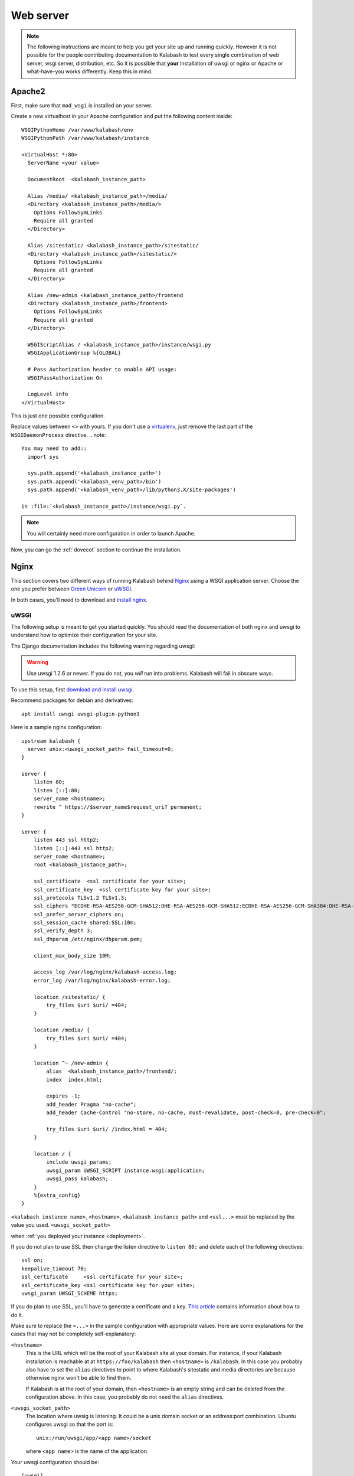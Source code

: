 .. _webserver:

##########
Web server
##########

.. note::

   The following instructions are meant to help you get your site up
   and running quickly. However it is not possible for the people
   contributing documentation to Kalabash to test every single
   combination of web server, wsgi server, distribution, etc. So it is
   possible that **your** installation of uwsgi or nginx or Apache or
   what-have-you works differently. Keep this in mind.

.. _apache2:

Apache2
*******

First, make sure that ``mod_wsgi`` is installed on your server.

Create a new virtualhost in your Apache configuration and put the
following content inside::

  WSGIPythonHome /var/www/kalabash/env
  WSGIPythonPath /var/www/kalabash/instance

  <VirtualHost *:80>
    ServerName <your value>

    DocumentRoot  <kalabash_instance_path>

    Alias /media/ <kalabash_instance_path>/media/
    <Directory <kalabash_instance_path>/media/>
      Options FollowSymLinks
      Require all granted
    </Directory>

    Alias /sitestatic/ <kalabash_instance_path>/sitestatic/
    <Directory <kalabash_instance_path>/sitestatic/>
      Options FollowSymLinks
      Require all granted
    </Directory>

    Alias /new-admin <kalabash_instance_path>/frontend
    <Directory <kalabash_instance_path>/frontend>
      Options FollowSymLinks
      Require all granted
    </Directory>

    WSGIScriptAlias / <kalabash_instance_path>/instance/wsgi.py
    WSGIApplicationGroup %{GLOBAL}

    # Pass Authorization header to enable API usage:
    WSGIPassAuthorization On

    LogLevel info
  </VirtualHost>

This is just one possible configuration.

Replace values between ``<>`` with yours. If you don't use a
`virtualenv <http://virtualenv.readthedocs.org/en/latest/>`_, just
remove the last part of the ``WSGIDaemonProcess`` directive.
.. note::

  You may need to add::
    import sys

    sys.path.append('<kalabash_instance_path>')
    sys.path.append('<kalabash_venv_path>/bin')
    sys.path.append('<kalabash_venv_path>/lib/python3.X/site-packages')

  in :file:`<kalabash_instance_path>/instance/wsgi.py`.

.. note::

   You will certainly need more configuration in order to launch
   Apache.

Now, you can go the :ref:`dovecot` section to continue the installation.

.. _nginx-label:

Nginx
*****

This section covers two different ways of running Kalabash behind
`Nginx <http://nginx.org/>`_ using a WSGI application server. Choose
the one you prefer between `Green Unicorn <http://gunicorn.org/>`_ or
`uWSGI <https://github.com/unbit/uwsgi>`_.

In both cases, you'll need to download and `install nginx
<http://wiki.nginx.org/Install>`_.

uWSGI
+++++

The following setup is meant to get you started quickly. You should
read the documentation of both nginx and uwsgi to understand how to
optimize their configuration for your site.

The Django documentation includes the following warning regarding
uwsgi:

.. warning::

   Use uwsgi 1.2.6 or newer. If you do not, you *will* run into
   problems. Kalabash will fail in obscure ways.

To use this setup, first `download and install uwsgi
<http://uwsgi-docs.readthedocs.org/en/latest/WSGIquickstart.html>`_.

Recommend packages for debian and derivatives::

  apt install uwsgi uwsgi-plugin-python3

Here is a sample nginx configuration::

  upstream kalabash {
    server unix:<uwsgi_socket_path> fail_timeout=0;
  }

  server {
      listen 80;
      listen [::]:80;
      server_name <hostname>;
      rewrite ^ https://$server_name$request_uri? permanent;
  }

  server {
      listen 443 ssl http2;
      listen [::]:443 ssl http2;
      server_name <hostname>;
      root <kalabash_instance_path>;

      ssl_certificate  <ssl certificate for your site>;
      ssl_certificate_key  <ssl certificate key for your site>;
      ssl_protocols TLSv1.2 TLSv1.3;
      ssl_ciphers "ECDHE-RSA-AES256-GCM-SHA512:DHE-RSA-AES256-GCM-SHA512:ECDHE-RSA-AES256-GCM-SHA384:DHE-RSA-AES256-GCM-SHA384:ECDHE-RSA-AES256-SHA384";
      ssl_prefer_server_ciphers on;
      ssl_session_cache shared:SSL:10m;
      ssl_verify_depth 3;
      ssl_dhparam /etc/nginx/dhparam.pem;

      client_max_body_size 10M;

      access_log /var/log/nginx/kalabash-access.log;
      error_log /var/log/nginx/kalabash-error.log;

      location /sitestatic/ {
          try_files $uri $uri/ =404;
      }

      location /media/ {
          try_files $uri $uri/ =404;
      }

      location ^~ /new-admin {
          alias  <kalabash_instance_path>/frontend/;
          index  index.html;

          expires -1;
          add_header Pragma "no-cache";
          add_header Cache-Control "no-store, no-cache, must-revalidate, post-check=0, pre-check=0";

          try_files $uri $uri/ /index.html = 404;
      }

      location / {
          include uwsgi_params;
          uwsgi_param UWSGI_SCRIPT instance.wsgi:application;
          uwsgi_pass kalabash;
      }
      %{extra_config}
  }

``<kalabash instance name>``, ``<hostname>``, ``<kalabash_instance_path>`` and ``<ssl...>`` must be replaced by the value you used.
``<uwsgi_socket_path>``


when :ref:`you deployed your instance <deployment>`.

If you do not plan to use SSL then change the listen directive to
``listen 80;`` and delete each of the following directives::

    ssl on;
    keepalive_timeout 70;
    ssl_certificate     <ssl certificate for your site>;
    ssl_certificate_key <ssl certificate key for your site>;
    uwsgi_param UWSGI_SCHEME https;

If you do plan to use SSL, you'll have to generate a certificate and a
key. `This article
<http://wiki.nginx.org/HttpSslModule#Generate_Certificates>`_
contains information about how to do it.

Make sure to replace the ``<...>`` in the sample configuration with
appropriate values. Here are some explanations for the cases that may
not be completely self-explanatory:

``<hostname>``
  This is the URL which will be the root of your Kalabash site at your
  domain. For instance, if your Kalabash installation is reachable at
  at ``https://foo/kalabash`` then ``<hostname>`` is
  ``/kalabash``.  In this case you probably also have to set the
  ``alias`` directives to point to where Kalabash's sitestatic and
  media directories are because otherwise nginx won't be able to find
  them.

  If Kalabash is at the root of your domain, then ``<hostname>``
  is an empty string and can be deleted from the configuration
  above. In this case, you probably do not need the ``alias``
  directives.

``<uwsgi_socket_path>``
  The location where uwsig is listening. It could be a unix domain
  socket or an address:port combination. Ubuntu configures uwsgi so
  that the port is::

      unix:/run/uwsgi/app/<app name>/socket

  where ``<app name>`` is the name of the application.

Your uwsgi configuration should be::

    [uwsgi]
    # Not needed when using uwsgi from pip
    # plugins = python
    chdir = <kalabash_instance_path>
    module = <name>.wsgi:application
    master = true
    harakiri = 60
    processes = 4
    vhost = true
    no-default-app = true

The plugins directive should be turned on if you use a uwsgi
installation that requires it. If uwsgi was installed from pip, it
does not require it. In the configuration above:

``<kalabash_instance_path>``
  The directory where :file:`manage.py` resides. This directory is the
  parent of ``<kalabash's settings dir>``

``<name>``
  The name that you passed to ``kalabash-admin.py deploy`` when you
  created your Kalabash instance, usually ``instance``.

Now, you can go the :ref:`dovecot` section to continue the installation.

Green Unicorn
+++++++++++++

Firstly, `Download and install gunicorn
<http://gunicorn.org/install.html>`_. Then, use the following sample
gunicorn configuration (create a new file named
:file:`gunicorn.conf.py` inside Kalabash's root dir)::

  backlog = 2048
  bind = "unix:/var/run/gunicorn/kalabash.sock"
  pidfile = "/var/run/gunicorn/kalabash.pid"
  daemon = True
  debug = False
  workers = 2
  logfile = "/var/log/gunicorn/kalabash.log"
  loglevel = "info"

To start gunicorn, execute the following commands::

  $ cd <kalabash dir>
  $ gunicorn -c gunicorn.conf.py <APP/INSTANCE Name>.wsgi:application

Now the nginx part. Just create a new virtual host and use the
following configuration::

  upstream kalabash {
	server      unix:/var/run/gunicorn/kalabash.sock fail_timeout=0;
  }

  server {
        listen 443 ssl;
        ssl on;
        keepalive_timeout 70;

        server_name <host fqdn>;
        root <kalabash_instance_path>;

        access_log  /var/log/nginx/<host fqdn>.access.log;
        error_log /var/log/nginx/<host fqdn>.error.log;

        ssl_certificate     <ssl certificate for your site>;
        ssl_certificate_key <ssl certificate key for your site>;

        location /sitestatic/ {
                autoindex on;
        }

        location /media/ {
                autoindex on;
        }

        location / {
                proxy_set_header X-Forwarded-For $proxy_add_x_forwarded_for;
                proxy_set_header Host $http_host;
                proxy_redirect off;
                proxy_set_header X-Forwarded-Protocol ssl;
                proxy_pass http://kalabash;
        }
  }

If you do not plan to use SSL then change the listen directive to
``listen 80;`` and delete each of the following directives::

    ssl on;
    keepalive_timeout 70;
    ssl_certificate     <ssl certificate for your site>;
    ssl_certificate_key <ssl certificate key for your site>;
    proxy_set_header X-Forwarded-Protocol ssl;

If you do plan to use SSL, you'll have to generate a certificate and a
key. `This article
<http://wiki.nginx.org/HttpSslModule#Generate_Certificates>`__
contains information about how to do it.

Paste this content to your configuration (replace values between
``<>`` with yours) and restart nginx.

Now, you can go the :ref:`dovecot` section to continue the installation.
